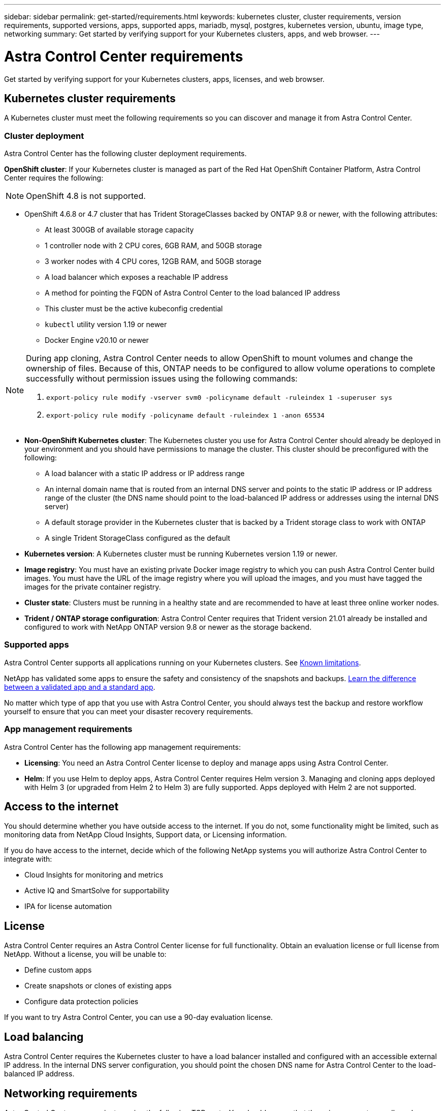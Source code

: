 ---
sidebar: sidebar
permalink: get-started/requirements.html
keywords: kubernetes cluster, cluster requirements, version requirements, supported versions, apps, supported apps, mariadb, mysql, postgres, kubernetes version, ubuntu, image type, networking
summary: Get started by verifying support for your Kubernetes clusters, apps, and web browser.
---

= Astra Control Center requirements
:hardbreaks:
:icons: font
:imagesdir: ../media/get-started/

Get started by verifying support for your Kubernetes clusters, apps, licenses, and web browser.

== Kubernetes cluster requirements

A Kubernetes cluster must meet the following requirements so you can discover and manage it from Astra Control Center.

=== Cluster deployment
Astra Control Center has the following cluster deployment requirements.

*OpenShift cluster*: If your Kubernetes cluster is managed as part of the Red Hat OpenShift Container Platform, Astra Control Center requires the following:

NOTE: OpenShift 4.8 is not supported.

* OpenShift 4.6.8 or 4.7 cluster that has Trident StorageClasses backed by ONTAP 9.8 or newer, with the following attributes:
** At least 300GB of available storage capacity
** 1 controller node with 2 CPU cores, 6GB RAM, and 50GB storage
** 3 worker nodes with 4 CPU cores, 12GB RAM, and 50GB storage
** A load balancer which exposes a reachable IP address
** A method for pointing the FQDN of Astra Control Center to the load balanced IP address
** This cluster must be the active kubeconfig credential
** `kubectl` utility version 1.19 or newer
** Docker Engine v20.10 or newer

[NOTE]
======================
During app cloning, Astra Control Center needs to allow OpenShift to mount volumes and change the ownership of files. Because of this, ONTAP needs to be configured to allow volume operations to complete successfully without permission issues using the following commands:

. `export-policy rule modify -vserver svm0 -policyname default -ruleindex 1 -superuser sys`
. `export-policy rule modify -policyname default -ruleindex 1 -anon 65534`
======================

* *Non-OpenShift Kubernetes cluster*: The Kubernetes cluster you use for Astra Control Center should already be deployed in your environment and you should have permissions to manage the cluster. This cluster should be preconfigured with the following:
** A load balancer with a static IP address or IP address range
** An internal domain name that is routed from an internal DNS server and points to the static IP address or IP address range of the cluster (the DNS name should point to the load-balanced IP address or addresses using the internal DNS server)
** A default storage provider in the Kubernetes cluster that is backed by a Trident storage class to work with ONTAP
** A single Trident StorageClass configured as the default

* *Kubernetes version*: A Kubernetes cluster must be running Kubernetes version 1.19 or newer.

* *Image registry*: You must have an existing private Docker image registry to which you can push Astra Control Center build images. You must have the URL of the image registry where you will upload the images, and you must have tagged the images for the private container registry.

* *Cluster state*: Clusters must be running in a healthy state and are recommended to have at least three online worker nodes.

////
* *Private clusters* If the cluster is private, the master authorized network must be configured to allow the Astra IP addresses:
** 54.164.233.140/32
** 3.218.120.204/32
** 34.193.99.138/32
////

* *Trident / ONTAP storage configuration*: Astra Control Center requires that Trident version 21.01 already be installed and configured to work with NetApp ONTAP version 9.8 or newer as the storage backend.

=== Supported apps

Astra Control Center supports all applications running on your Kubernetes clusters. See link:../release-notes/known-limitations.html[Known limitations].

NetApp has validated some apps to ensure the safety and consistency of the snapshots and backups. link:../learn/validated-vs-standard.html[Learn the difference between a validated app and a standard app].

No matter which type of app that you use with Astra Control Center, you should always test the backup and restore workflow yourself to ensure that you can meet your disaster recovery requirements.

=== App management requirements
Astra Control Center has the following app management requirements:

* *Licensing*: You need an Astra Control Center license to deploy and manage apps using Astra Control Center.
* *Helm*: If you use Helm to deploy apps, Astra Control Center requires Helm version 3. Managing and cloning apps deployed with Helm 3 (or upgraded from Helm 2 to Helm 3) are fully supported. Apps deployed with Helm 2 are not supported.

== Access to the internet

You should determine whether you have outside access to the internet. If you do not, some functionality might be limited, such as monitoring data from NetApp Cloud Insights, Support data, or Licensing information.

If you do have access to the internet, decide which of the following NetApp systems you will authorize Astra Control Center to integrate with:

* Cloud Insights for monitoring and metrics
* Active IQ and SmartSolve for supportability
* IPA for license automation

== License

Astra Control Center requires an Astra Control Center license for full functionality. Obtain an evaluation license or full license from NetApp. Without a license, you will be unable to:

// * Add clusters (de-scoped for Q2 release)
* Define custom apps
* Create snapshots or clones of existing apps
* Configure data protection policies

If you want to try Astra Control Center, you can use a 90-day evaluation license.

== Load balancing

Astra Control Center requires the Kubernetes cluster to have a load balancer installed and configured with an accessible external IP address. In the internal DNS server configuration, you should point the chosen DNS name for Astra Control Center to the load-balanced IP address.

== Networking requirements

Astra Control Center communicates using the following TCP ports. You should ensure that these ingress ports are allowed through any firewalls, and configure firewalls to allow any HTTPS egress traffic originating from the Astra network:

|===
|Product |Port |Protocol |Direction |Purpose

.11+|Astra Control Center
|443
|HTTPS
|Ingress
|UI / API access

|9090
|HTTPS
|Ingress
|Metrics data to Metrics consumer (Prometheus)

|n/a
|HTTPS
|Egress
|Data to Cloud Insights

|n/a
|HTTPS
|Egress
|Log processing data to logs consumer

|n/a
|HTTPS
|Egress
|NetApp AutoSupport messages to NetApp Active IQ

|n/a
|HTTPS
|Egress
|Bucket service communication with bucket provider

|n/a
|HTTPS
|Egress
|Metrics flow from ONTAP

|n/a
|HTTPS
|Egress
|Storage Backend service communication with ONTAP

|n/a
|HTTPS
|Egress
|Cloud extension communication with managed cluster

|n/a
|HTTPS
|Egress
|Nautilus communication with managed cluster

|n/a
|HTTPS
|Egress
|Trident service communication with managed cluster’s Trident

.2+|Trident
|34571
|HTTPS
|Ingress
|Node pod communication

|9220
|HTTPS
|Ingress
|Metrics endpoint
|===

== Supported web browsers

Astra Control Center supports recent versions of Firefox, Safari, and Chrome with a minimum resolution of 1280 x 720.

////
== Integration with your organization

Before you deploy Astra Control Center, you should determine which internal integrations should occur, including the following:

* Single sign on
* SMTP server for email notifications

If you want to integrate these options, you should obtain the following:

* SSO integration confirmation details
* SMTP server configuration details
////
== What's next

View the link:quick-start.html[quick start^] overview.
